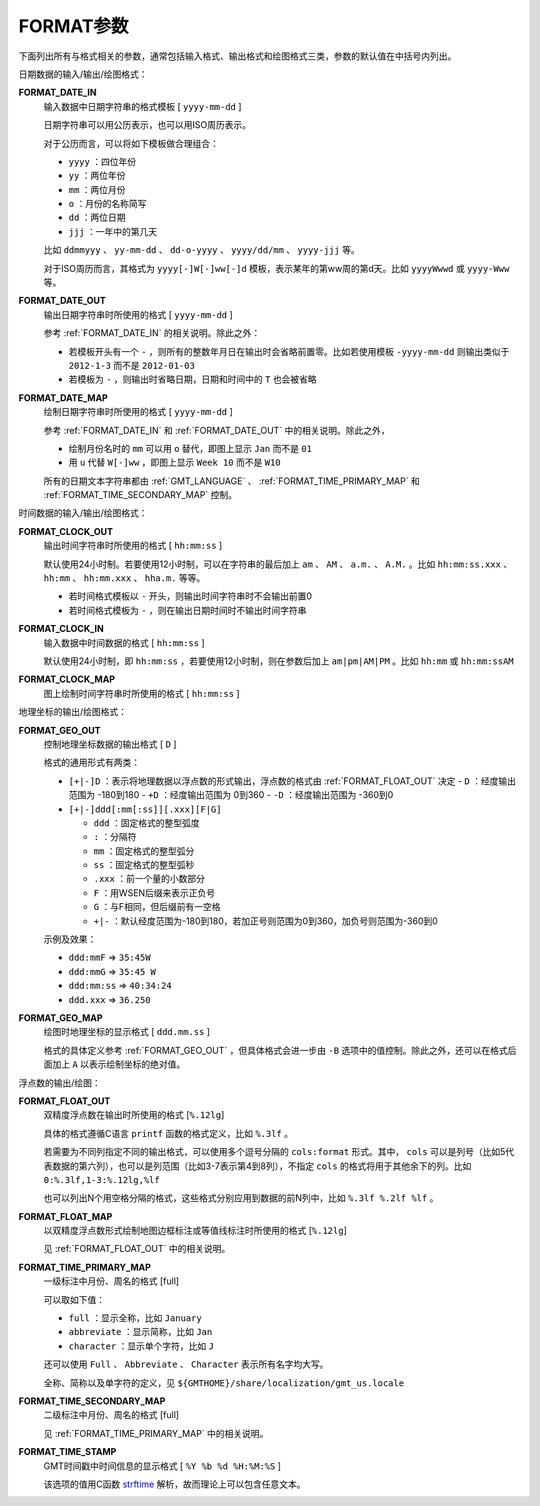 .. _FORMAT_TIME_SECONDARY_MAP:
.. _FORMAT_GEO_MAP:
.. _FORMAT_GEO_OUT:
.. _FORMAT_CLOCK_IN:
.. _FORMAT_CLOCK_MAP:
.. _FORMAT_CLOCK_OUT:
.. _FORMAT_DATE_IN:
.. _FORMAT_DATE_MAP:
.. _FORMAT_DATE_OUT:
.. _FORMAT_FLOAT_MAP:
.. _FORMAT_FLOAT_OUT:
.. _FORMAT_TIME_PRIMARY_MAP:
.. _FORMAT_TIME_STAMP:

FORMAT参数
==========

下面列出所有与格式相关的参数，通常包括输入格式、输出格式和绘图格式三类，参数的默认值在中括号内列出。

日期数据的输入/输出/绘图格式：

**FORMAT_DATE_IN**
    输入数据中日期字符串的格式模板 [ ``yyyy-mm-dd`` ]

    日期字符串可以用公历表示，也可以用ISO周历表示。

    对于公历而言，可以将如下模板做合理组合：

    - ``yyyy`` ：四位年份
    - ``yy`` ：两位年份
    - ``mm`` ：两位月份
    - ``o`` ：月份的名称简写
    - ``dd`` ：两位日期
    - ``jjj`` ：一年中的第几天

    比如 ``ddmmyyy`` 、 ``yy-mm-dd`` 、 ``dd-o-yyyy`` 、 ``yyyy/dd/mm`` 、 ``yyyy-jjj`` 等。

    对于ISO周历而言，其格式为 ``yyyy[-]W[-]ww[-]d`` 模板，表示某年的第ww周的第d天。比如 ``yyyyWwwd`` 或 ``yyyy-Www`` 等。

**FORMAT_DATE_OUT**
    输出日期字符串时所使用的格式 [ ``yyyy-mm-dd`` ]

    参考 :ref:`FORMAT_DATE_IN` 的相关说明。除此之外：

    - 若模板开头有一个 ``-`` ，则所有的整数年月日在输出时会省略前置零。比如若使用模板 ``-yyyy-mm-dd`` 则输出类似于 ``2012-1-3`` 而不是 ``2012-01-03``
    - 若模板为 ``-`` ，则输出时省略日期，日期和时间中的 ``T`` 也会被省略

**FORMAT_DATE_MAP**
    绘制日期字符串时所使用的格式 [ ``yyyy-mm-dd`` ]

    参考 :ref:`FORMAT_DATE_IN` 和 :ref:`FORMAT_DATE_OUT` 中的相关说明。除此之外，

    - 绘制月份名时的 ``mm`` 可以用 ``o`` 替代，即图上显示 ``Jan`` 而不是 ``01``
    - 用 ``u`` 代替 ``W[-]ww`` ，即图上显示 ``Week 10`` 而不是 ``W10``

    所有的日期文本字符串都由 :ref:`GMT_LANGUAGE` 、 :ref:`FORMAT_TIME_PRIMARY_MAP` 和 :ref:`FORMAT_TIME_SECONDARY_MAP` 控制。


时间数据的输入/输出/绘图格式：

**FORMAT_CLOCK_OUT**
    输出时间字符串时所使用的格式 [ ``hh:mm:ss`` ]

    默认使用24小时制。若要使用12小时制，可以在字符串的最后加上 ``am`` 、 ``AM`` 、 ``a.m.`` 、 ``A.M.`` 。比如 ``hh:mm:ss.xxx`` 、 ``hh:mm`` 、 ``hh:mm.xxx`` 、 ``hha.m.`` 等等。

    - 若时间格式模板以 ``-`` 开头，则输出时间字符串时不会输出前置0
    - 若时间格式模板为 ``-`` ，则在输出日期时间时不输出时间字符串

**FORMAT_CLOCK_IN**
    输入数据中时间数据的格式 [ ``hh:mm:ss`` ]

    默认使用24小时制，即 ``hh:mm:ss`` ，若要使用12小时制，则在参数后加上 ``am|pm|AM|PM`` 。比如 ``hh:mm`` 或 ``hh:mm:ssAM``

**FORMAT_CLOCK_MAP**
    图上绘制时间字符串时所使用的格式 [ ``hh:mm:ss`` ]


地理坐标的输出/绘图格式：

**FORMAT_GEO_OUT**
    控制地理坐标数据的输出格式 [ ``D`` ]

    格式的通用形式有两类：

    - ``[+|-]D`` ：表示将地理数据以浮点数的形式输出，浮点数的格式由 :ref:`FORMAT_FLOAT_OUT` 决定
      - ``D`` ：经度输出范围为 -180到180
      - ``+D`` ：经度输出范围为 0到360
      - ``-D`` ：经度输出范围为 -360到0

    - ``[+|-]ddd[:mm[:ss]][.xxx][F|G]``

      - ``ddd`` ：固定格式的整型弧度
      - ``:`` ：分隔符
      - ``mm`` ：固定格式的整型弧分
      - ``ss`` ：固定格式的整型弧秒
      - ``.xxx`` ：前一个量的小数部分
      - ``F`` ：用WSEN后缀来表示正负号
      - ``G`` ：与F相同，但后缀前有一空格
      - ``+|-`` ：默认经度范围为-180到180，若加正号则范围为0到360，加负号则范围为-360到0

    示例及效果：

    - ``ddd:mmF`` => ``35:45W``
    - ``ddd:mmG`` => ``35:45 W``
    - ``ddd:mm:ss`` => ``40:34:24``
    - ``ddd.xxx`` => ``36.250``

**FORMAT_GEO_MAP**
    绘图时地理坐标的显示格式 [ ``ddd.mm.ss`` ]

    格式的具体定义参考 :ref:`FORMAT_GEO_OUT` ，但具体格式会进一步由 ``-B`` 选项中的值控制。除此之外，还可以在格式后面加上 ``A`` 以表示绘制坐标的绝对值。


浮点数的输出/绘图：

**FORMAT_FLOAT_OUT**
    双精度浮点数在输出时所使用的格式 [``%.12lg``]

    具体的格式遵循C语言 ``printf`` 函数的格式定义，比如 ``%.3lf`` 。

    若需要为不同列指定不同的输出格式，可以使用多个逗号分隔的 ``cols:format`` 形式。其中， ``cols`` 可以是列号（比如5代表数据的第六列），也可以是列范围（比如3-7表示第4到8列），不指定 ``cols`` 的格式将用于其他余下的列。比如 ``0:%.3lf,1-3:%.12lg,%lf``

    也可以列出N个用空格分隔的格式，这些格式分别应用到数据的前N列中，比如 ``%.3lf %.2lf %lf`` 。

**FORMAT_FLOAT_MAP**
    以双精度浮点数形式绘制地图边框标注或等值线标注时所使用的格式 [``%.12lg``]

    见 :ref:`FORMAT_FLOAT_OUT` 中的相关说明。



**FORMAT_TIME_PRIMARY_MAP**
    一级标注中月份、周名的格式 [full]

    可以取如下值：

    - ``full`` ：显示全称，比如 ``January``
    - ``abbreviate`` ：显示简称，比如 ``Jan``
    - ``character`` ：显示单个字符，比如 ``J``

    还可以使用 ``Full`` 、 ``Abbreviate`` 、 ``Character`` 表示所有名字均大写。

    全称、简称以及单字符的定义，见 ``${GMTHOME}/share/localization/gmt_us.locale``

**FORMAT_TIME_SECONDARY_MAP**
    二级标注中月份、周名的格式 [full]

    见 :ref:`FORMAT_TIME_PRIMARY_MAP` 中的相关说明。

**FORMAT_TIME_STAMP**
    GMT时间戳中时间信息的显示格式 [ ``%Y %b %d %H:%M:%S`` ]

    该选项的值用C函数 `strftime <https://www-s.acm.illinois.edu/webmonkeys/book/c_guide/2.15.html#strftime>`_ 解析，故而理论上可以包含任意文本。
